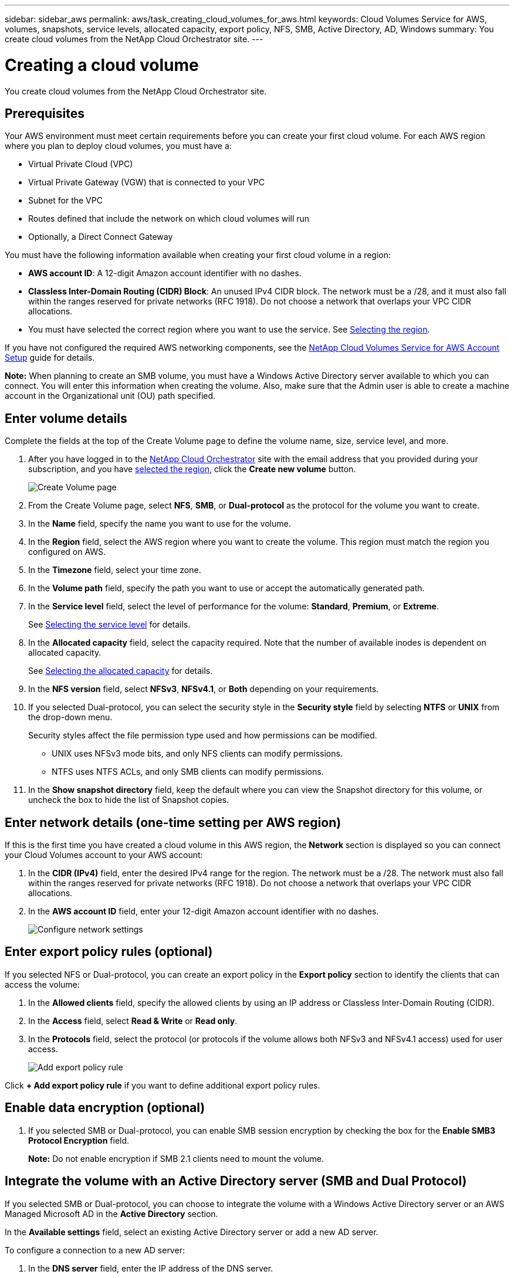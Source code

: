 ---
sidebar: sidebar_aws
permalink: aws/task_creating_cloud_volumes_for_aws.html
keywords: Cloud Volumes Service for AWS, volumes, snapshots, service levels, allocated capacity, export policy, NFS, SMB, Active Directory, AD, Windows
summary: You create cloud volumes from the NetApp Cloud Orchestrator site.
---

= Creating a cloud volume
:hardbreaks:
:nofooter:
:icons: font
:linkattrs:
:imagesdir: ./media/


[.lead]
You create cloud volumes from the NetApp Cloud Orchestrator site.

== Prerequisites

Your AWS environment must meet certain requirements before you can create your first cloud volume. For each AWS region where you plan to deploy cloud volumes, you must have a:

* Virtual Private Cloud (VPC)
* Virtual Private Gateway (VGW) that is connected to your VPC
* Subnet for the VPC
* Routes defined that include the network on which cloud volumes will run
* Optionally, a Direct Connect Gateway

You must have the following information available when creating your first cloud volume in a region:

* *AWS account ID*: A 12-digit Amazon account identifier with no dashes.
* *Classless Inter-Domain Routing (CIDR) Block*: An unused IPv4 CIDR block. The network must be a /28, and it must also fall within the ranges reserved for private networks (RFC 1918). Do not choose a network that overlaps your VPC CIDR allocations.
*	You must have selected the correct region where you want to use the service. See  link:task_selecting_region.html[Selecting the region].

If you have not configured the required AWS networking components, see the link:media/cvs_aws_account_setup.pdf[NetApp Cloud Volumes Service for AWS Account Setup^] guide for details.

*Note:* When planning to create an SMB volume, you must have a Windows Active Directory server available to which you can connect. You will enter this information when creating the volume. Also, make sure that the Admin user is able to create a machine account in the Organizational unit (OU) path specified.

== Enter volume details

Complete the fields at the top of the Create Volume page to define the volume name, size, service level, and more.

. After you have logged in to the https://cds-aws-bundles.netapp.com/storage/volumes[NetApp Cloud Orchestrator^] site with the email address that you provided during your subscription, and you have link:task_selecting_region.html[selected the region], click the *Create new volume* button.
+
image::diagram_create_volume_1.png[Create Volume page]
. From the Create Volume page, select *NFS*, *SMB*, or *Dual-protocol* as the protocol for the volume you want to create.
. In the *Name* field, specify the name you want to use for the volume.
. In the  *Region* field, select the AWS region where you want to create the volume. This region must match the region you configured on AWS.
. In the *Timezone* field, select your time zone.
. In the *Volume path* field, specify the path you want to use or accept the automatically generated path.
. In the *Service level* field, select the level of performance for the volume: *Standard*, *Premium*, or *Extreme*.
+
See link:reference_selecting_service_level_and_quota.html#service-levels[Selecting the service level] for details.
. In the *Allocated capacity* field, select the capacity required. Note that the number of available inodes is dependent on allocated capacity.
+
See link:reference_selecting_service_level_and_quota.html#allocated-capacity[Selecting the allocated capacity] for details.
. In the *NFS version* field, select *NFSv3*, *NFSv4.1*, or *Both* depending on your requirements.
. If you selected Dual-protocol, you can select the security style in the *Security style* field by selecting *NTFS* or *UNIX* from the drop-down menu.
+
Security styles affect the file permission type used and how permissions can be modified.
+
** UNIX uses NFSv3 mode bits, and only NFS clients can modify permissions.
** NTFS uses NTFS ACLs, and only SMB clients can modify permissions.
+
. In the *Show snapshot directory* field, keep the default where you can view the Snapshot directory for this volume, or uncheck the box to hide the list of Snapshot copies.

== Enter network details (one-time setting per AWS region)

If this is the first time you have created a cloud volume in this AWS region, the *Network* section is displayed so you can connect your Cloud Volumes account to your AWS account:

. In the *CIDR (IPv4)* field, enter the desired IPv4 range for the region. The network must be a /28. The network must also fall within the ranges reserved for private networks (RFC 1918).  Do not choose a network that overlaps your VPC CIDR allocations.
. In the *AWS account ID* field, enter your 12-digit Amazon account identifier with no dashes.
+
image::diagram_create_volume_network.png[Configure network settings]

== Enter export policy rules (optional)

If you selected NFS or Dual-protocol, you can create an export policy in the *Export policy* section to identify the clients that can access the volume:

. In the *Allowed clients* field, specify the allowed clients by using an IP address or Classless Inter-Domain Routing (CIDR).
. In the *Access* field, select *Read & Write* or *Read only*.
. In the *Protocols* field, select the protocol (or protocols if the volume allows both NFSv3 and NFSv4.1 access) used for user access.
+
image::diagram_create_volume_4.png[Add export policy rule]

Click *+ Add export policy rule* if you want to define additional export policy rules.

== Enable data encryption (optional)

. If you selected SMB or Dual-protocol, you can enable SMB session encryption by checking the box for the *Enable SMB3 Protocol Encryption* field.
+
*Note:* Do not enable encryption if SMB 2.1 clients need to mount the volume.

== Integrate the volume with an Active Directory server (SMB and Dual Protocol)

If you selected SMB or Dual-protocol, you can choose to integrate the volume with a Windows Active Directory server or an AWS Managed Microsoft AD in the *Active Directory* section.

In the *Available settings* field, select an existing Active Directory server or add a new AD server.

To configure a connection to a new AD server:

. In the *DNS server* field, enter the IP address of the DNS server.
. In the *Domain* field, enter the domain for the SMB share.
+
When using AWS Managed Microsoft AD, use the value from the "Directory DNS name" field.
. In the *SMB Server NetBIOS* field, enter a NetBIOS name for the SMB server that will be created.
. In the *Organizational unit* field, enter "CN=Computers" for connections to your own Windows Active Directory server.
+
When using AWS Managed Microsoft AD, the Organizational unit must be entered in the format "OU=<NetBIOS_name>". For example, *OU=AWSmanagedAD*.
+
To use a nested OU you must call out the lowest level OU first up to the highest level OU. For example: *OU=THIRDLEVEL,OU=SECONDLEVEL,OU=FIRSTLEVEL*.
. In the *Username* field, enter a username for your Active Directory server.
+
You can use any username that is authorized to create machine accounts in the Active Directory domain to which you are joining the SMB server.
. In the *Password* field, enter the password for the AD username that you specified.
+
image::diagram_create_volume_ad.png[Active Directory]
+
See https://docs.microsoft.com/en-us/windows-server/identity/ad-ds/plan/designing-the-site-topology[Designing a site topology for Active Directory Domain Services^] for guidelines about designing an optimal Microsoft AD implementation.
+
See the link:media/cvs_aws_ds_smb_setup.pdf[AWS Directory service setup with NetApp Cloud Volumes Service for AWS^] guide for detailed instructions for using AWS Managed Microsoft AD.
+
IMPORTANT: You should follow the guidance on AWS security group settings to enable cloud volumes to integrate with Windows Active Directory servers correctly. See <<reference_security_groups_windows_ad_servers.adoc#,AWS security group settings for Windows AD servers>> for more information.
+
*Note:* UNIX users mounting the volume using NFS will be authenticated as Windows user "root" for UNIX root and "pcuser" for all other users. Make sure that these user accounts exist in your Active Directory prior to mounting a dual protocol volume when using NFS.

== Create a Snapshot policy (optional)

If you want to create a snapshot policy for this volume, enter the details in the *Snapshot policy* section:

. Select the snapshot frequency: *Hourly*, *Daily*, *Weekly*, or *Monthly*.
. Select the number of snapshots to keep.
. Select the time when the snapshot should be taken.
+
image::diagram_snapshot_policy_1.png[Snapshot policy]

You can create additional snapshot policies by repeating the steps above, or by selecting the Snapshots tab from the left navigation area.

== Create the volume
. Scroll down to the bottom of the page and click *Create Volume*.
+
If you have previously created a cloud volume in this region, the new volume appears in the Volumes page.
+
If this is the first cloud volume you have created in this AWS region and you have entered the networking information in the Network section of this page, a Progress dialog is displayed that identifies the next steps you must follow to connect the volume with AWS interfaces.
+
image:diagram_create_volume_interfaces_dialog.png[Accept virtual interfaces dialog]
+
. Accept the virtual interfaces as described in section 6.4 of the link:media/cvs_aws_account_setup.pdf#page=21[NetApp Cloud Volumes Service for AWS Account Setup^] guide. You must perform this task within 10 minutes or the system may time out.
+
If the interfaces do not appear within 10 minutes there may be a configuration issue; in which case you should contact support.
+
After the interfaces and other networking components are created, the volume you created appears in the Volumes page and the Actions field is listed as Available.
image:diagram_create_volume_3.png[A volume is created]

.After you finish
Continue with <<task_mounting_cloud_volumes_for_aws.adoc#,Mounting a cloud volume>>.
